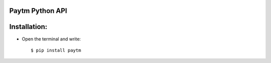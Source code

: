 Paytm Python API
-----------------

Installation:
-------------

- Open the terminal and write::

    $ pip install paytm

